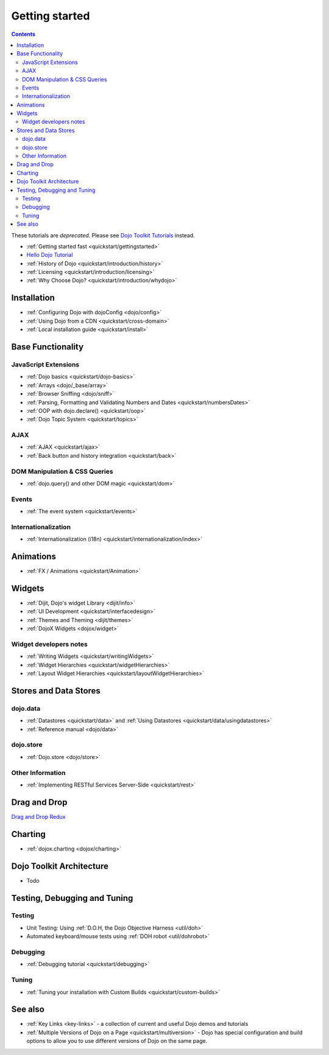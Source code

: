 .. _quickstart/index:

===============
Getting started
===============

.. contents ::
    :depth: 2

.. image :: logodojocdocssmall.png
   :alt: Dojo Documentation
   :class: logowelcome;

These tutorials are *deprecated*. Please see `Dojo Toolkit Tutorials <http://dojotoolkit.org/documentation/>`_ instead.

* :ref:`Getting started fast <quickstart/gettingstarted>`
* `Hello Dojo Tutorial <http://dojotoolkit.org/documentation/tutorials/1.7/hello_dojo/>`_
* :ref:`History of Dojo <quickstart/introduction/history>`
* :ref:`Licensing <quickstart/introduction/licensing>`
* :ref:`Why Choose Dojo? <quickstart/introduction/whydojo>`

Installation
============

* :ref:`Configuring Dojo with dojoConfig <dojo/config>`
* :ref:`Using Dojo from a CDN <quickstart/cross-domain>`
* :ref:`Local installation guide <quickstart/install>`


Base Functionality
==================

JavaScript Extensions
---------------------

* :ref:`Dojo basics <quickstart/dojo-basics>`
* :ref:`Arrays <dojo/_base/array>`
* :ref:`Browser Sniffing <dojo/sniff>`
* :ref:`Parsing, Formatting and Validating Numbers and Dates <quickstart/numbersDates>`
* :ref:`OOP with dojo.declare() <quickstart/oop>`
* :ref:`Dojo Topic System <quickstart/topics>`

AJAX
----

* :ref:`AJAX <quickstart/ajax>`
* :ref:`Back button and history integration <quickstart/back>`

DOM Manipulation & CSS Queries
------------------------------

* :ref:`dojo.query() and other DOM magic <quickstart/dom>`

Events
------

* :ref:`The event system <quickstart/events>`

Internationalization
--------------------

* :ref:`Internationalization (i18n) <quickstart/internationalization/index>`

Animations
==========

* :ref:`FX / Animations <quickstart/Animation>`


Widgets
=======

* :ref:`Dijit, Dojo's widget Library <dijit/info>`
* :ref:`UI Development <quickstart/interfacedesign>`
* :ref:`Themes and Theming <dijit/themes>`
* :ref:`DojoX Widgets <dojox/widget>`

Widget developers notes
-----------------------
* :ref:`Writing Widgets <quickstart/writingWidgets>`
* :ref:`Widget Hierarchies <quickstart/widgetHierarchies>`
* :ref:`Layout Widget Hierarchies <quickstart/layoutWidgetHierarchies>`


Stores and Data Stores
======================

dojo.data
---------

* :ref:`Datastores <quickstart/data>` and :ref:`Using Datastores <quickstart/data/usingdatastores>`
* :ref:`Reference manual <dojo/data>`

dojo.store
----------

* :ref:`Dojo.store <dojo/store>`

Other Information
-----------------

* :ref:`Implementing RESTful Services Server-Side <quickstart/rest>`

Drag and Drop
=============

`Drag and Drop Redux <http://www.sitepen.com/blog/2011/12/05/dojo-drag-n-drop-redux/>`_


Charting
========

* :ref:`dojox.charting <dojox/charting>`


Dojo Toolkit Architecture
=========================

* Todo


Testing, Debugging and Tuning
=============================

Testing
-------

* Unit Testing:  Using :ref:`D.O.H, the Dojo Objective Harness <util/doh>`
* Automated keyboard/mouse tests using :ref:`DOH robot <util/dohrobot>`

Debugging
---------

* :ref:`Debugging tutorial <quickstart/debugging>`

Tuning
------

* :ref:`Tuning your installation with Custom Builds <quickstart/custom-builds>`


See also
========

* :ref:`Key Links <key-links>` - a collection of current and useful Dojo demos and tutorials
* :ref:`Multiple Versions of Dojo on a Page <quickstart/multiversion>` - Dojo has special configuration and build options to allow you to use different versions of Dojo on the same page.
